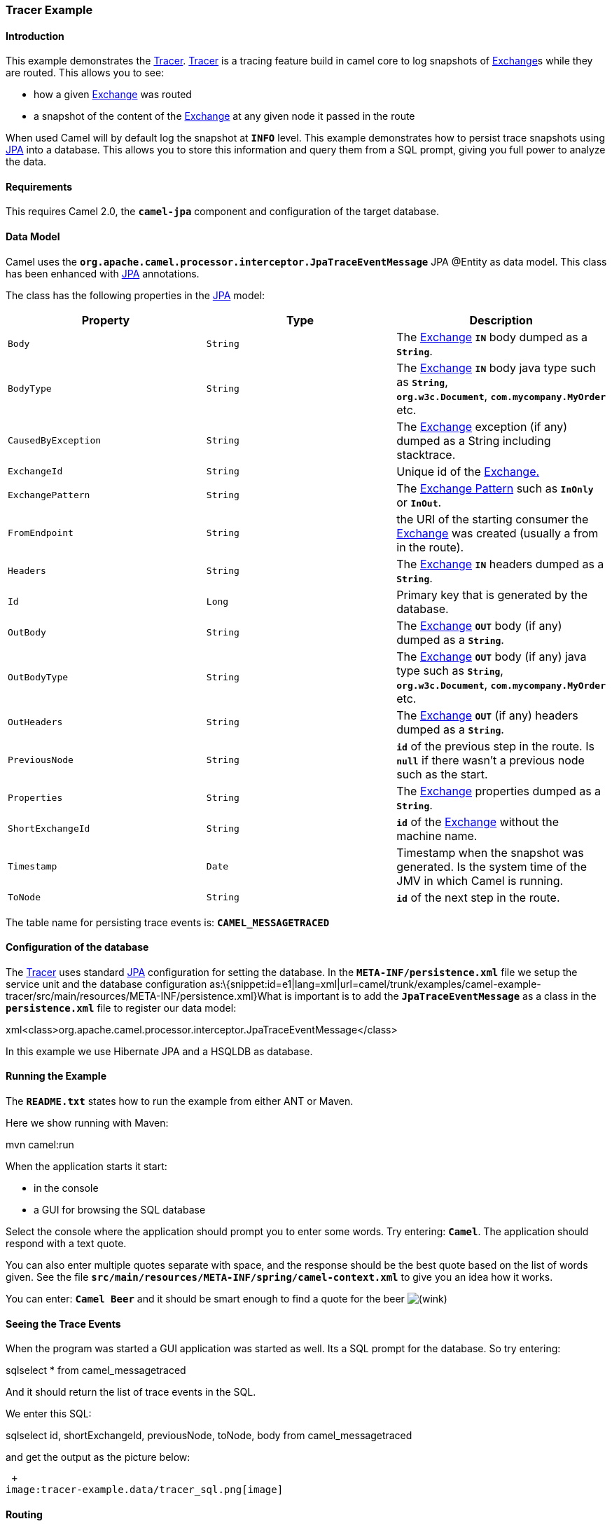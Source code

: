 [[ConfluenceContent]]
[[TracerExample-TracerExample]]
Tracer Example
~~~~~~~~~~~~~~

[[TracerExample-Introduction]]
Introduction
^^^^^^^^^^^^

This example demonstrates the link:tracer.html[Tracer].
link:tracer.html[Tracer] is a tracing feature build in camel core to log
snapshots of link:exchange.html[Exchange]s while they are routed. This
allows you to see:

* how a given link:exchange.html[Exchange] was routed
* a snapshot of the content of the link:exchange.html[Exchange] at any
given node it passed in the route

When used Camel will by default log the snapshot at *`INFO`* level. This
example demonstrates how to persist trace snapshots using
link:jpa.html[JPA] into a database. This allows you to store this
information and query them from a SQL prompt, giving you full power to
analyze the data.

[[TracerExample-Requirements]]
Requirements
^^^^^^^^^^^^

This requires Camel 2.0, the *`camel-jpa`* component and configuration
of the target database.

[[TracerExample-DataModel]]
Data Model
^^^^^^^^^^

Camel uses the
*`org.apache.camel.processor.interceptor.JpaTraceEventMessage`* JPA
@Entity as data model. This class has been enhanced with
link:jpa.html[JPA] annotations.

The class has the following properties in the link:jpa.html[JPA] model:

[width="100%",cols="34%,33%,33%",options="header",]
|=======================================================================
|Property |Type |Description
|`Body` |`String` |The link:exchange.html[Exchange] *`IN`* body dumped
as a *`String`*.

|`BodyType` |`String` |The link:exchange.html[Exchange] *`IN`* body java
type such as *`String`*, *`org.w3c.Document`*, *`com.mycompany.MyOrder`*
etc.

|`CausedByException` |`String` |The link:exchange.html[Exchange]
exception (if any) dumped as a String including stacktrace.

|`ExchangeId` |`String` |Unique id of the link:exchange.html[Exchange.]

|`ExchangePattern` |`String` |The link:exchange-pattern.html[Exchange
Pattern] such as *`InOnly`* or *`InOut`*.

|`FromEndpoint` |`String` |the URI of the starting consumer the
link:exchange.html[Exchange] was created (usually a from in the route).

|`Headers` |`String` |The link:exchange.html[Exchange] *`IN`* headers
dumped as a *`String`*.

|`Id` |`Long` |Primary key that is generated by the database.

|`OutBody` |`String` |The link:exchange.html[Exchange] *`OUT`* body (if
any) dumped as a *`String`*.

|`OutBodyType` |`String` |The link:exchange.html[Exchange] *`OUT`* body
(if any) java type such as *`String`*,
*`org.w3c.Document`*, *`com.mycompany.MyOrder`* etc.

|`OutHeaders` |`String` |The link:exchange.html[Exchange] *`OUT`* (if
any) headers dumped as a *`String`*.

|`PreviousNode` |`String` |*`id`* of the previous step in the route. Is
*`null`* if there wasn't a previous node such as the start.

|`Properties` |`String` |The link:exchange.html[Exchange] properties
dumped as a *`String`*.

|`ShortExchangeId` |`String` |*`id`* of the link:exchange.html[Exchange]
without the machine name.

|`Timestamp` |`Date` |Timestamp when the snapshot was generated. Is the
system time of the JMV in which Camel is running.

|`ToNode` |`String` |*`id`* of the next step in the route.
|=======================================================================

The table name for persisting trace events is: *`CAMEL_MESSAGETRACED`*

[[TracerExample-Configurationofthedatabase]]
Configuration of the database
^^^^^^^^^^^^^^^^^^^^^^^^^^^^^

The link:tracer.html[Tracer] uses standard link:jpa.html[JPA]
configuration for setting the database. In
the *`META-INF/persistence.xml`* file we setup the service unit and the
database configuration
as:\{snippet:id=e1|lang=xml|url=camel/trunk/examples/camel-example-tracer/src/main/resources/META-INF/persistence.xml}What
is important is to add the *`JpaTraceEventMessage`* as a class in the
*`persistence.xml`* file to register our data model:

xml<class>org.apache.camel.processor.interceptor.JpaTraceEventMessage</class>

In this example we use Hibernate JPA and a HSQLDB as database.

[[TracerExample-RunningtheExample]]
Running the Example
^^^^^^^^^^^^^^^^^^^

The *`README.txt`* states how to run the example from either ANT or
Maven.

Here we show running with Maven:

mvn camel:run

When the application starts it start:

* in the console
* a GUI for browsing the SQL database

Select the console where the application should prompt you to enter some
words. Try entering: *`Camel`*. The application should respond with a
text quote.

You can also enter multiple quotes separate with space, and the response
should be the best quote based on the list of words given. See the file
*`src/main/resources/META-INF/spring/camel-context.xml`* to give you an
idea how it works.

You can enter: *`Camel Beer`* and it should be smart enough to find a
quote for the beer
image:https://cwiki.apache.org/confluence/s/en_GB/5997/6f42626d00e36f53fe51440403446ca61552e2a2.1/_/images/icons/emoticons/wink.png[(wink)]

[[TracerExample-SeeingtheTraceEvents]]
Seeing the Trace Events
^^^^^^^^^^^^^^^^^^^^^^^

When the program was started a GUI application was started as well. Its
a SQL prompt for the database. So try entering:

sqlselect * from camel_messagetraced

And it should return the list of trace events in the SQL.

We enter this SQL:

sqlselect id, shortExchangeId, previousNode, toNode, body from
camel_messagetraced

and get the output as the picture below:

 +
image:tracer-example.data/tracer_sql.png[image]

[[TracerExample-Routing]]
Routing
^^^^^^^

The diagram below illustrates the route diagram generated using
link:visualisation.html[Visualisation]. +
image:tracer-example.data/tracer_dot.png[image]

We receive an Exchange from the in stream, then its split using the
*`splitWords`* method. Then the quote method is invoked before it's
aggregated and finally sent to the stream out to be printed in the
console.

[[TracerExample-TracetheRouting]]
Trace the Routing
^^^^^^^^^^^^^^^^^

If we look at the 6 rows from the traced SQL (the first picture) and
with the route diagram in mind we can get a better understand how the
link:exchange.html[Exchange] was routed.

1.  The link:exchange.html[Exchange] does not have a previousNode so its
the first step where its consumed from the input stream and that its
going to the splitter.
2.  The exchange id has changed and this is the output of the splitter
as it creates a new Exchange. We can also see this one has one word in
the body. This link:exchange.html[Exchange] is being routed to the quote
bean next.
3.  This is the 2nd output from the splitter containing the 2nd word.
This link:exchange.html[Exchange] is being routed to the quote bean
next.
4.  This is the Beer link:exchange.html[Exchange] where we can see the
output from the quote server and that its being routed to the
aggregator.
5.  This is the Camel link:exchange.html[Exchange] where we can see the
output from the quote server and that its being routed to the
aggregator.
6.  This is the result of the aggregator where the
link:exchange.html[Exchange] ending with id *`0-2`* "was the winner" and
is being routed as the aggregated result to the stream out.

[[TracerExample-ConfigurationofTracinginCamel]]
Configuration of link:jpa.html[JPA] Tracing in Camel
^^^^^^^^^^^^^^^^^^^^^^^^^^^^^^^^^^^^^^^^^^^^^^^^^^^^

In Camel you need to configure it to use JPA for tracing. We do this as
by adding a tracer in the *`META-INF/camel-context.mxl`*
file:\{snippet:id=e1|lang=xml|url=camel/trunk/examples/camel-example-tracer/src/main/resources/META-INF/spring/camel-context.xml}To
properly configure link:jpa.html[JPA] for tracing we must complete these
two steps:

1.  Enable the link:jpa.html[JPA] tracing by setting the property
*`useJpa=true`*.
2.  Set the destination or *`destinationUri`* to a link:jpa.html[JPA]
producer endpoint.

In this example we set the destintation to refer to an endpoint defined
in the camel
context:\{snippet:id=e3|lang=xml|url=camel/trunk/examples/camel-example-tracer/src/main/resources/META-INF/spring/camel-context.xml}Here
it's important that the endpoint is configure with
the *`org.apache.camel.processor.interceptor.JpaTraceEventMessage`* as
entity name and the *`persistenceUnit`* as an option. In out example we
use tracer.

Then the following is standard Spring link:jpa.html[JPA]
configuration:\{snippet:id=e2|lang=xml|url=camel/trunk/examples/camel-example-tracer/src/main/resources/META-INF/spring/camel-context.xml}However
we must set the *`persistenceUnitName`* to the same unit name we defined
in *`persistence.xml`*, such as *`tracer`* as we are using in this
example.

And if you are wondering how the Camel route is defined then its
here:\{snippet:id=e4|lang=xml|url=camel/trunk/examples/camel-example-tracer/src/main/resources/META-INF/spring/camel-context.xml}

[[TracerExample-Seealso]]
See also
^^^^^^^^

* link:tracer.html[Tracer]
* link:examples.html[Examples]
* link:tutorials.html[Tutorials]
* link:user-guide.html[User Guide]
